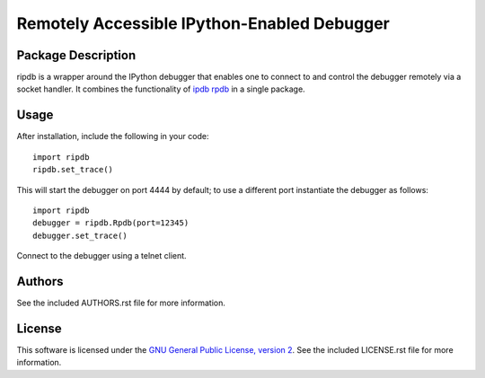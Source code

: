 .. -*- rst -*-

Remotely Accessible IPython-Enabled Debugger
============================================

Package Description
-------------------
ripdb is a wrapper around the IPython debugger that enables one to connect to
and control the debugger remotely via a socket handler. It combines
the functionality of `ipdb <https://github.com/gotcha/ipdb>`_ `rpdb
<https://github.com/tamentis/rpdb>`_ in a single package.

Usage
-----
After installation, include the following in your code: ::

  import ripdb
  ripdb.set_trace()

This will start the debugger on port 4444 by default; to use a different port
instantiate the debugger as follows: ::

  import ripdb
  debugger = ripdb.Rpdb(port=12345)
  debugger.set_trace()

Connect to the debugger using a telnet client.

Authors
-------
See the included AUTHORS.rst file for more information.

License
-------
This software is licensed under the 
`GNU General Public License, version 2 <https://www.gnu.org/licenses/gpl-2.0.html>`_.
See the included LICENSE.rst file for more information.
